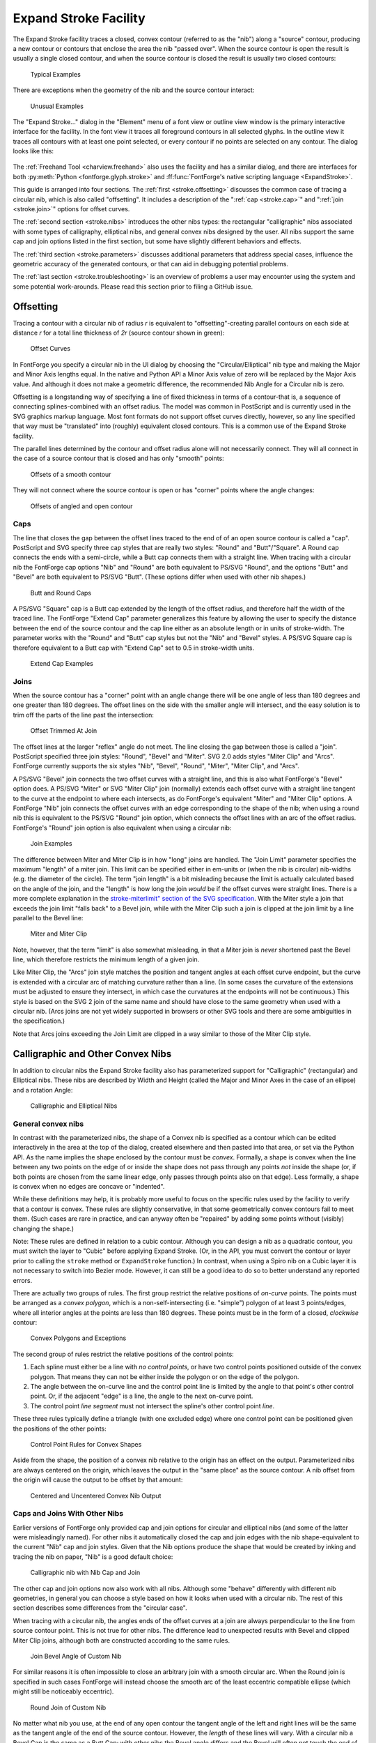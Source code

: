 Expand Stroke Facility
======================

The Expand Stroke facility traces a closed, convex contour (referred to as the
"nib") along a "source" contour, producing a new contour or contours that
enclose the area the nib "passed over". When the source contour is open the
result is usually a single closed contour, and when the source contour is closed
the result is usually two closed contours:

.. figure:: /images/stroke/typical.svg

   Typical Examples

There are exceptions when the geometry of the nib and the source contour
interact:

.. figure:: /images/stroke/exceptional.svg

   Unusual Examples

The "Expand Stroke..." dialog in the "Element" menu of a font view or outline
view window is the primary interactive interface for the facility. In the font
view it traces all foreground contours in all selected glyphs. In the outline
view it traces all contours with at least one point selected, or every contour
if no points are selected on any contour. The dialog looks like this:

.. figure:: /images/stroke/dialog_1x.png
   :alt: Expand Stroke Dialog

The :ref:`Freehand Tool <charview.freehand>` also uses the facility and has a
similar dialog, and there are interfaces for both
:py:meth:`Python <fontforge.glyph.stroke>` and
:ff:func:`FontForge's native scripting language <ExpandStroke>`.

This guide is arranged into four sections. The :ref:`first <stroke.offsetting>`
discusses the common case of tracing a circular nib, which is also called
"offsetting". It includes a description of the ":ref:`cap <stroke.cap>`" and
":ref:`join <stroke.join>`" options for offset curves.

The :ref:`second section <stroke.nibs>` introduces the other nibs types: the
rectangular "calligraphic" nibs associated with some types of calligraphy,
elliptical nibs, and general convex nibs designed by the user. All nibs support
the same cap and join options listed in the first section, but some have
slightly different behaviors and effects.

The :ref:`third section <stroke.parameters>` discusses additional parameters
that address special cases, influence the geometric accuracy of the generated
contours, or that can aid in debugging potential problems.

The :ref:`last section <stroke.troubleshooting>` is an overview of problems a
user may encounter using the system and some potential work-arounds. Please read
this section prior to filing a GitHub issue.


.. _stroke.offsetting:

Offsetting
----------

Tracing a contour with a circular nib of radius *r* is equivalent to
"offsetting"-creating parallel contours on each side at distance *r* for a total
line thickness of *2r* (source contour shown in green):

.. figure:: /images/stroke/offsets.svg

   Offset Curves

In FontForge you specify a circular nib in the UI dialog by choosing the
"Circular/Elliptical" nib type and making the Major and Minor Axis lengths
equal. In the native and Python API a Minor Axis value of zero will be replaced
by the Major Axis value. And although it does not make a geometric difference,
the recommended Nib Angle for a Circular nib is zero.

Offsetting is a longstanding way of specifying a line of fixed thickness in
terms of a contour-that is, a sequence of connecting splines-combined with an
offset radius. The model was common in PostScript and is currently used in the
SVG graphics markup language. Most font formats do not support offset curves
directly, however, so any line specified that way must be "translated" into
(roughly) equivalent closed contours. This is a common use of the Expand Stroke
facility.

The parallel lines determined by the contour and offset radius alone will not
necessarily connect. They will all connect in the case of a source contour that
is closed and has only "smooth" points:

.. figure:: /images/stroke/offset_smooth.svg

   Offsets of a smooth contour

They will not connect where the source contour is open or has "corner" points
where the angle changes:

.. figure:: /images/stroke/offset_other.svg

   Offsets of angled and open contour


.. _stroke.cap:

Caps
^^^^

The line that closes the gap between the offset lines traced to the end of of an
open source contour is called a "cap". PostScript and SVG specify three cap
styles that are really two styles: "Round" and "Butt"/"Square". A Round cap
connects the ends with a semi-circle, while a Butt cap connects them with a
straight line. When tracing with a circular nib the FontForge cap options "Nib"
and "Round" are both equivalent to PS/SVG "Round", and the options "Butt" and
"Bevel" are both equivalent to PS/SVG "Butt". (These options differ when used
with other nib shapes.)

.. figure:: /images/stroke/caps.svg

   Butt and Round Caps

A PS/SVG "Square" cap is a Butt cap extended by the length of the offset radius,
and therefore half the width of the traced line. The FontForge "Extend Cap"
parameter generalizes this feature by allowing the user to specify the distance
between the end of the source contour and the cap line either as an absolute
length or in units of stroke-width. The parameter works with the "Round" and
"Butt" cap styles but not the "Nib" and "Bevel" styles. A PS/SVG Square cap is
therefore equivalent to a Butt cap with "Extend Cap" set to 0.5 in stroke-width
units.

.. figure:: /images/stroke/extend_cap.svg

   Extend Cap Examples


.. _stroke.join:

Joins
^^^^^

When the source contour has a "corner" point with an angle change there will be
one angle of less than 180 degrees and one greater than 180 degrees. The offset
lines on the side with the smaller angle will intersect, and the easy solution
is to trim off the parts of the line past the intersection:

.. figure:: /images/stroke/join_trimmed.svg

   Offset Trimmed At Join

The offset lines at the larger "reflex" angle do not meet. The line closing the
gap between those is called a "join". PostScript specified three join styles:
"Round", "Bevel" and "Miter". SVG 2.0 adds styles "Miter Clip" and "Arcs".
FontForge currently supports the six styles "Nib", "Bevel", "Round", "Miter",
"Miter Clip", and "Arcs".

A PS/SVG "Bevel" join connects the two offset curves with a straight line, and
this is also what FontForge's "Bevel" option does. A PS/SVG "Miter" or SVG
"Miter Clip" join (normally) extends each offset curve with a straight line
tangent to the curve at the endpoint to where each intersects, as do FontForge's
equivalent "Miter" and "Miter Clip" options. A FontForge "Nib" join connects the
offset curves with an edge corresponding to the shape of the nib; when using a
round nib this is equivalent to the PS/SVG "Round" join option, which connects
the offset lines with an arc of the offset radius. FontForge's "Round" join
option is also equivalent when using a circular nib:

.. figure:: /images/stroke/joins.svg

   Join Examples

The difference between Miter and Miter Clip is in how "long" joins are handled.
The "Join Limit" parameter specifies the maximum "length" of a miter join. This
limit can be specified either in em-units or (when the nib is circular)
nib-widths (e.g. the diameter of the circle). The term "join length" is a bit
misleading because the limit is actually calculated based on the angle of the
join, and the "length" is how long the join *would* be if the offset curves were
straight lines. There is a more complete explanation in the
`stroke-miterlimit" section of the SVG specification <https://www.w3.org/TR/SVG2/painting.html#LineJoin>`__.
With the Miter style a join that exceeds the join limit "falls back" to a Bevel
join, while with the Miter Clip such a join is clipped at the join limit by a
line parallel to the Bevel line:

.. figure:: /images/stroke/miters.svg

   Miter and Miter Clip

Note, however, that the term "limit" is also somewhat misleading, in that a
Miter join is *never* shortened past the Bevel line, which therefore restricts
the minimum length of a given join.

Like Miter Clip, the "Arcs" join style matches the position and tangent angles
at each offset curve endpoint, but the curve is extended with a circular arc of
matching curvature rather than a line. (In some cases the curvature of the
extensions must be adjusted to ensure they intersect, in which case the
curvatures at the endpoints will not be continuous.) This style is based on the
SVG 2 join of the same name and should have close to the same geometry when used
with a circular nib. (Arcs joins are not yet widely supported in browsers or
other SVG tools and there are some ambiguities in the specification.)

Note that Arcs joins exceeding the Join Limit are clipped in a way similar to
those of the Miter Clip style.


.. _stroke.nibs:

Calligraphic and Other Convex Nibs
----------------------------------

In addition to circular nibs the Expand Stroke facility also has parameterized
support for "Calligraphic" (rectangular) and Elliptical nibs. These nibs are
described by Width and Height (called the Major and Minor Axes in the case of an
ellipse) and a rotation Angle:

.. figure:: /images/stroke/paramnibs.svg

   Calligraphic and Elliptical Nibs


General convex nibs
^^^^^^^^^^^^^^^^^^^

In contrast with the parameterized nibs, the shape of a Convex nib is specified
as a contour which can be edited interactively in the area at the top of the
dialog, created elsewhere and then pasted into that area, or set via the Python
API. As the name implies the shape enclosed by the contour must be *convex*.
Formally, a shape is convex when the line between any two points on the edge of
or inside the shape does not pass through any points *not* inside the shape (or,
if both points are chosen from the same linear edge, only passes through points
also on that edge). Less formally, a shape is convex when no edges are concave
or "indented".

While these definitions may help, it is probably more useful to focus on the
specific rules used by the facility to verify that a contour is convex. These
rules are slightly conservative, in that some geometrically convex contours fail
to meet them. (Such cases are rare in practice, and can anyway often be
"repaired" by adding some points without (visibly) changing the shape.)

Note: These rules are defined in relation to a cubic contour. Although you can
design a nib as a quadratic contour, you must switch the layer to "Cubic" before
applying Expand Stroke. (Or, in the API, you must convert the contour or layer
prior to calling the ``stroke`` method or ``ExpandStroke`` function.) In
contrast, when using a Spiro nib on a Cubic layer it is not necessary to switch
into Bezier mode. However, it can still be a good idea to do so to better
understand any reported errors.

There are actually two groups of rules. The first group restrict the relative
positions of *on-curve* points. The points must be arranged as a *convex
polygon*, which is a non-self-intersecting (i.e. "simple") polygon of at least 3
points/edges, where all interior angles at the points are less than 180 degrees.
These points must be in the form of a closed, *clockwise* contour:

.. figure:: /images/stroke/convexpoly.svg

   Convex Polygons and Exceptions

The second group of rules restrict the relative positions of the control points:

#. Each spline must either be a line with *no control points*, or have two control
   points positioned outside of the convex polygon. That means they can not be
   either inside the polygon or on the edge of the polygon.
#. The angle between the on-curve line and the control point line is limited by the
   angle to that point's other control point. Or, if the adjacent "edge" is a line,
   the angle to the next on-curve point.
#. The control point *line segment* must not intersect the spline's other control
   point *line*.

These three rules typically define a triangle (with one excluded edge) where one
control point can be positioned given the positions of the other points:

.. figure:: /images/stroke/convexcontrol.svg

   Control Point Rules for Convex Shapes

Aside from the shape, the position of a convex nib relative to the origin has an
effect on the output. Parameterized nibs are always centered on the origin,
which leaves the output in the "same place" as the source contour. A nib offset
from the origin will cause the output to be offset by that amount:

.. figure:: /images/stroke/uncentered.svg

   Centered and Uncentered Convex Nib Output


Caps and Joins With Other Nibs
^^^^^^^^^^^^^^^^^^^^^^^^^^^^^^

Earlier versions of FontForge only provided cap and join options for circular
and elliptical nibs (and some of the latter were misleadingly named). For other
nibs it automatically closed the cap and join edges with the nib
shape-equivalent to the current "Nib" cap and join styles. Given that the Nib
options produce the shape that would be created by inking and tracing the nib on
paper, "Nib" is a good default choice:

.. figure:: /images/stroke/nibnib.svg

   Calligraphic nib with Nib Cap and Join

The other cap and join options now also work with all nibs. Although some
"behave" differently with different nib geometries, in general you can choose a
style based on how it looks when used with a circular nib. The rest of this
section describes some differences from the "circular case".

When tracing with a circular nib, the angles ends of the offset curves at a join
are always perpendicular to the line from source contour point. This is not true
for other nibs. The difference lead to unexpected results with Bevel and clipped
Miter Clip joins, although both are constructed according to the same rules.

.. figure:: /images/stroke/customjoinbevel.svg

   Join Bevel Angle of Custom Nib

For similar reasons it is often impossible to close an arbitrary join with a
smooth circular arc. When the Round join is specified in such cases FontForge
will instead choose the smooth arc of the least eccentric compatible ellipse
(which might still be noticeably eccentric).

.. figure:: /images/stroke/customround.svg

   Round Join of Custom Nib

No matter what nib you use, at the end of any open contour the tangent angle of
the left and right lines will be the same as the tangent angle of the end of the
source contour. However, the *length* of these lines will vary. With a circular
nib a Bevel Cap is the same as a Butt Cap; with other nibs the Bevel angle
differs and the Bevel will often not touch the end of the traced contour. (The
Bevel cap option just draws a line between the ends of the two trace lines. This
option is an :ref:`unusual choice <stroke.bevelcaps>` for a final cap style but
may be useful to see where the trace lines end in a given case or as the
simplest option for later editing stages.)

.. figure:: /images/stroke/customcapbevel.svg

   Cap Angle of Custom Nib

FontForge will not trim a trace line to make a Butt or Round cap; instead it
extends one of the lines to match the other. This means that Butt and Round caps
often extend past the end of the source contour, with a distance that depends on
the nib shape and the cap angle. If this is a problem the Extend Cap option
provides one easy solution: The extension length is always measured from the end
of the source contour, so higher values will tend to even out the lengths. At
some value-the particular amount depends on the nib and the source contours-all
cap distances will be the same.

.. figure:: /images/stroke/extendcapfix.svg

   Standardizing Cap Length with Extend Cap

With a circular nib the em-unit and nib-span ways of specifying a Join Limit or
Extend Cap length are basically equivalent: for every value expressed one way
there is a value expressed the other way that has the same effect. With other
nibs the width of the curve varies by angle, breaking this equivalence. In the
case of Extend Cap, the cap width is defined as the span of the nib at the end
angle-that is, the width of the nib when it is rotated by that angle. For Join
Limit the "Nib Span" is defined-somewhat artificially-as the average of the nib
spans at the starting and ending angles of the join. The result is that when
using Width/Span-relative values the result will tend to scale with the stroke
width at the join or cap.

.. figure:: /images/stroke/extendcapdiff.svg

   Relative and Length-based Extend Cap with Custom Nibs

Unclipped, the Arcs join style should work the same way for other nibs as it
does with circular nibs. However, with shorter Join Limits (less than 4 in
relative units) and more oblong nibs the SVG 2 clipping algorithm may fail. The
:ref:`Arcs Clip Parameter <stroke.arcsclip>` section has more information.


Multi-Nibs and "Pseudo-Concavity"
^^^^^^^^^^^^^^^^^^^^^^^^^^^^^^^^^

Although a nib will typically consist of a single convex contour, the nib
``foreground`` layer can contain multiple contours as long as each conforms to
the shape rules. Each source contour will be traced with each nib contour and
then combined.

Because the nib contours can overlap, you can simulate a concave nib by
splitting the shape into convex sub-shapes and putting each in its own contour.
When doing this it is best if the contours actually overlap where they meet
rather than just "touch".


.. _stroke.parameters:

Other Parameters
----------------

The remaining Expand Stroke parameters have default values that work well for
most cases, but you may need or want to change them in more unusual cases or
when you encounter problems.


Accuracy Target
^^^^^^^^^^^^^^^

The "Accuracy Target" is specified in em-units and influences the geometric
accuracy of the output. The algorithms generally "try" to be at least as
accurate as the target but there can be exceptions. The default of 0.25 is a
reasonable choice even you plan to round-to-integer later, although a value of 1
or even higher may well depending on your needs. Given that the Expand Stroke
algorithms are generally fast, the benefit of lower accuracy is not speed but
fewer points/splines in the output.

.. figure:: /images/stroke/accuracytarget.svg

   Outputs with Different Accuracy Targets


Remove Overlap
^^^^^^^^^^^^^^

The core algorithm of Expand Stroke calculates the "generalized offset curves"
of the source contour and the nib. Its output can therefore include
:ref:`"cusps" <stroke.cusps>` and other artifacts of offsetting. These are
typically removed by passing the initial output through the Remove Overlap
algorithm. By default Remove Overlap is run on the whole layer, but you can also
choose to run it independently on the output of each source contour.

The third option is to skip the Remove Overlap pass entirely. This option is
provided mostly for debugging purposes. In rare cases the Remove Overlap
algorithm may fail or produce inaccurate results. If you run into problems it
can therefore be helpful to "undo" and run Expand Stroke again without Remove
Overlap to see what the problem might be. (And you may be able to fix the
problem area by hand and then run Remove Overlap on the rest, and get your
output without having to wait for a software fix.)

.. figure:: /images/stroke/removeoverlap.svg

   Outputs with Different Remove Overlap Settings


External Only and Internal Only
^^^^^^^^^^^^^^^^^^^^^^^^^^^^^^^

As noted above a closed source contour will typically yield a larger contour
enclosing a smaller one. The External Only and Internal Only options allow the
user to choose one of the two contours produced in this way. However, the
options names are somewhat misleading. They are accurate in the case of a
*clockwise source* contour: when External Only is chosen only the larger, outer,
clockwise contour is returned while when Internal Only is chosen only the
smaller, inner, counterclockwise contour is returned. When tracing a
*counterclockwise source* contour, however, the two options have the opposite
effect.

As a result, when offsetting a typical "o" (for example), choosing External Only
will keep the larger clockwise counterpart of the glyph's larger clockwise
contour and the smaller counterclockwise counterpart of the glyph's smaller
counterclockwise contour. This increases the "weight" of the character by
*2r*-the diameter of the nib. Choosing Internal Only analogously decreases the
weight by *2r*, assuming it is thicker than that at all points. (FontForge's
Change Weight facility uses Expand Stroke with these options.)

.. figure:: /images/stroke/intext.svg

   Example of External Only and External Only


Add Extrema and Simplify
^^^^^^^^^^^^^^^^^^^^^^^^

It is normally desirable to avoid mid-spline extrema and to remove unneeded
on-curve points and (in the case of straight lines) unneeded control points.
Therefore Expand Stroke normally runs FontForge's Add Extrema and Simplify
algorithms on its output (in that order). You can change this behavior by
changing these options. One reason to do this is if you prefer a different
choice of Simplify parameters. Expand Stroke uses the Accuracy Target as the
Simplify error parameter, but the other parameters are hard-coded and may change
over time.


.. _stroke.arcsclip:

Arcs Clip Algorithm
^^^^^^^^^^^^^^^^^^^

The SVG 2 specification clips an Arcs join perpendicular to a circle through the
source contour knot (where the angle changes, requiring the join) and the
intersection of the arcs. This approach works well for roughly-round nibs at any
Join Limit and for any nibs at longer Join Limits. Unfortunately it can produce
poor or nonsensical results for oblong nibs at shorter Join Limits. To handle
such cases FontForge includes an alternate "Ratio" Arcs join clipping algorithm.

The default "Auto" setting uses the SVG 2 algorithm unless the ratio of maximum
to minimum axis for a circular or calligraphic nib is greater than 2 and the
Join Limit is relative to Nib Span and less than 4, in which case it uses the
Ratio algorithm. (With a custom convex nib it uses Ratio when the Join Limit is
relative and less than 4 regardless of nib dimension.) This heuristic works in
many cases but is not foolproof.


.. _stroke.troubleshooting:

Troubleshooting
---------------

There are some known problems with and limitations of the Expand Stroke system.
Many of these have simple workarounds, others may be easiest to address by
editing the output contours. One advantage of the new system over the old is
that it will almost always provide accurate contour edges if the additional
processing steps (Remove Overlap, Simplify, etc.) are disabled.


.. _stroke.gentrouble:

General Guidance
^^^^^^^^^^^^^^^^

If the system produces unexpected or bad looking contours that are still roughly
right a good first step is to try disabling Simplify and Add Extrema. These
algorithms occasionally produce inaccurate output and both can be run
selectively "by hand" on parts of a contour as needed.

If instead the output has more contours than expected or is badly misshapen the
problem may be with Remove Overlap. Complex input contours with tight curves
often lead to complex output contours with many self-intersections that can
occasionally confuse the overlap removal algorithm. In such cases it may be
easiest to first edit the contour by hand to reduce the number of intersections
and then run Remove Overlap on the simpler contour.

Some special use cases, such as stroking with an unusually large nib to create
an "outline background", can result in undesirable artifacts that Remove Overlap
(correctly) reduces to counterclockwise contours or "holes". While these are
difficult to identify algorithmically they are easy to delete by hand.


.. _stroke.cusps:

Cusps and Inverted Curvature
^^^^^^^^^^^^^^^^^^^^^^^^^^^^

Where the curvature of the "tracing" point on the nib is less than the curvature
of the source contour, the curvature of the output contour inverts. The
transition point where the two curvatures are equal is called a "cusp" and that
term is sometimes used to refer to the whole inverted portion. The Expand Stroke
algorithm does not accurately trace these areas because they are almost always
eliminated by Remove Overlap, but when set to "None" a traced cusp will look
something like the contour portion on the right:

.. figure:: /images/stroke/cusps.svg

   Cusp and Inverted Curvature

A cusp can appear in the final, non-overlapping output of the algorithm in
certain unusual cases, such as a sharp turn in an open contour just before a
Butt cap:

.. figure:: /images/stroke/buttcusp.svg

   Visible Cusp Near a Butt Cap

The usual remedy for this problem is a different choice of source contour shape
or cap, but post-processing is another option. Here is a more obscure case that
came up in practice when the source contour was stroked with a very eccentric
ellipse (shown on the left) and a round cap. The distortion, which is just
barely visible on the lower-left of the output contour on the right, is shown
magnified in the center:

.. figure:: /images/stroke/roundcusp.svg

   Visible Cusp Portion Near a Round Cap

This output contour was produced without Simplify, which removes most but not
all of the distortion. If this contour had instead been stroked using the Nib
cap style there would be no visible cusp; all cusps are, in a sense, traced out
"under the nib". However, in this case the round cap turns out to be not quite
long enough to obscure the cusp resulting from the very eccentric nib.

Cusps are fundamental to the offsetting algorithm of the Expand Stroke system,
and therefore any user combining tight curves, large nibs, and "short" caps
should keep an eye out for them. The best remedies may vary. Slightly altering
the source contour geometry is one approach. The user who encountered the round
cap problem pictured above just reused Simplify on that part of the contour with
a larger error parameter to smooth out the distortion.


.. _stroke.bevelcaps:

Bevel Caps and Flat Nibs
^^^^^^^^^^^^^^^^^^^^^^^^

As noted above, Bevel caps were included as the simplest cap choice in some
situations. A Bevel cap just joins the ends of each offset contour - wherever
the two sides of the nib leave them - with a straight line. This can yield
counter-intuitive results in some cases, particularly with nibs that have flat
edges such as Calligraphic nibs:

.. figure:: /images/stroke/bevelcap.svg

   A Bevel Cap Produced by a Nib Line

Both the jutting portion at the bottom left and the strange triangle structure
on the right are due to a flat line on the nib aligning with the cap angle.
Although these results are unusual and probably undesirable they are not
*wrong*, and the straightforward "solution" is to choose a different cap style.
